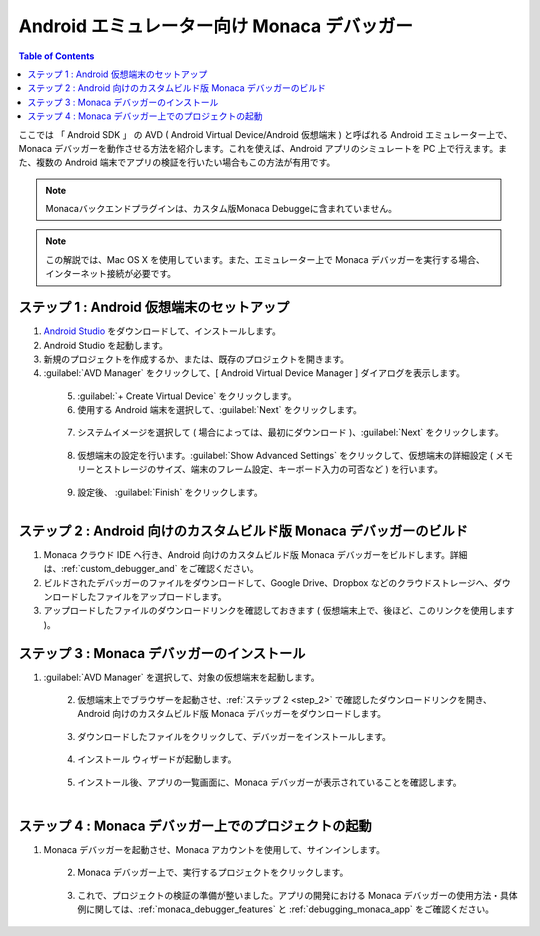 .. _debugger_on_emulator:

======================================================================
Android エミュレーター向け Monaca デバッガー
======================================================================

.. contents:: Table of Contents
   :local:
   :depth: 2

ここでは 「 Android SDK 」 の AVD ( Android Virtual Device/Android 仮想端末 ) と呼ばれる Android エミュレーター上で、Monaca デバッガーを動作させる方法を紹介します。これを使えば、Android アプリのシミュレートを PC 上で行えます。また、複数の Android 端末でアプリの検証を行いたい場合もこの方法が有用です。

.. note:: Monacaバックエンドプラグインは、カスタム版Monaca Debuggeに含まれていません。

.. note:: この解説では、Mac OS X を使用しています。また、エミュレーター上で Monaca デバッガーを実行する場合、インターネット接続が必要です。

ステップ 1 : Android 仮想端末のセットアップ
================================================

1. `Android Studio <http://developer.android.com/sdk/index.html>`_ をダウンロードして、インストールします。

2. Android Studio を起動します。

3. 新規のプロジェクトを作成するか、または、既存のプロジェクトを開きます。

4. :guilabel:`AVD Manager` をクリックして、[ Android Virtual Device Manager ] ダイアログを表示します。

  .. figure:: images/debugger_emulator/1.png
    :width: 600px
    :align: left

  .. rst-class:: clear

5. :guilabel:`+ Create Virtual Device` をクリックします。

6. 使用する Android 端末を選択して、:guilabel:`Next` をクリックします。

  .. figure:: images/debugger_emulator/2.png
    :width: 600px
    :align: left

  .. rst-class:: clear

7. システムイメージを選択して ( 場合によっては、最初にダウンロード )、:guilabel:`Next` をクリックします。

  .. figure:: images/debugger_emulator/3.png
    :width: 600px
    :align: left

  .. rst-class:: clear

8. 仮想端末の設定を行います。:guilabel:`Show Advanced Settings` をクリックして、仮想端末の詳細設定 ( メモリーとストレージのサイズ、端末のフレーム設定、キーボード入力の可否など ) を行います。

  .. figure:: images/debugger_emulator/4.png
    :width: 600px
    :align: left

  .. figure:: images/debugger_emulator/4_1.png
    :width: 600px
    :align: left

  .. rst-class:: clear


9. 設定後、 :guilabel:`Finish` をクリックします。


.. _step_2:

ステップ 2 : Android 向けのカスタムビルド版 Monaca デバッガーのビルド
==================================================================

1. Monaca クラウド IDE へ行き、Android 向けのカスタムビルド版 Monaca デバッガーをビルドします。詳細は、:ref:`custom_debugger_and` をご確認ください。
2. ビルドされたデバッガーのファイルをダウンロードして、Google Drive、Dropbox などのクラウドストレージへ、ダウンロードしたファイルをアップロードします。
3. アップロードしたファイルのダウンロードリンクを確認しておきます ( 仮想端末上で、後ほど、このリンクを使用します )。

ステップ 3 : Monaca デバッガーのインストール
==========================================

1. :guilabel:`AVD Manager` を選択して、対象の仮想端末を起動します。

  .. figure:: images/debugger_emulator/5.png
    :width: 600px
    :align: left

  .. rst-class:: clear

2. 仮想端末上でブラウザーを起動させ、:ref:`ステップ 2 <step_2>` で確認したダウンロードリンクを開き、Android 向けのカスタムビルド版 Monaca デバッガーをダウンロードします。

  .. figure:: images/debugger_emulator/6.png
    :width: 350px
    :align: left

  .. rst-class:: clear

3. ダウンロードしたファイルをクリックして、デバッガーをインストールします。

  .. figure:: images/debugger_emulator/7.png
    :width: 350px
    :align: left

  .. rst-class:: clear

4. インストール ウィザードが起動します。

  .. figure:: images/debugger_emulator/8.png
    :width: 350px
    :align: left

  .. rst-class:: clear

5. インストール後、アプリの一覧画面に、Monaca デバッガーが表示されていることを確認します。

  .. figure:: images/debugger_emulator/9.png
    :width: 350px
    :align: left

  .. rst-class:: clear


ステップ 4 : Monaca デバッガー上でのプロジェクトの起動
===================================================

1. Monaca デバッガーを起動させ、Monaca アカウントを使用して、サインインします。

  .. figure:: images/debugger_emulator/10.png
    :width: 350px
    :align: left

  .. rst-class:: clear

2. Monaca デバッガー上で、実行するプロジェクトをクリックします。

  .. figure:: images/debugger_emulator/11.png
    :width: 350px
    :align: left

  .. rst-class:: clear

3. これで、プロジェクトの検証の準備が整いました。アプリの開発における Monaca デバッガーの使用方法・具体例に関しては、:ref:`monaca_debugger_features` と :ref:`debugging_monaca_app` をご確認ください。

  .. figure:: images/debugger_emulator/12.png
    :width: 350px
    :align: left

  .. rst-class:: clear


.. seealso::

  *参考ページ*

  - :ref:`デバッガーの機能 <monaca_debugger_features>`
  - :ref:`デバッガーの使用例 <debugging_monaca_app>`
